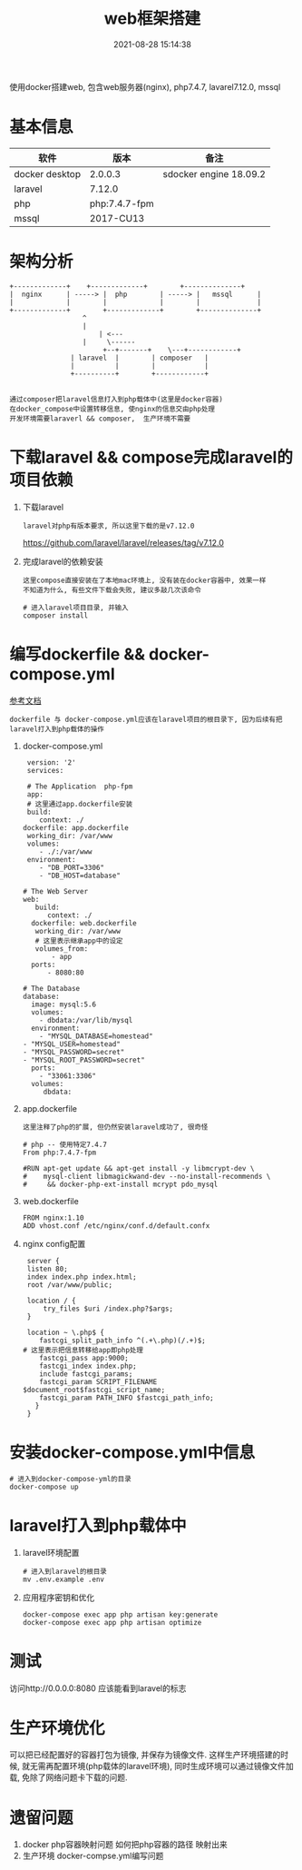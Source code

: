 #+TITLE: web框架搭建
#+DATE: 2021-08-28 15:14:38
#+HUGO_CATEGORIES: project
#+HUGO_TAGS: 
#+HUGO_DRAFT: false
#+hugo_auto_set_lastmod: t
#+OPTIONS: ^:nil

使用docker搭建web,
包含web服务器(nginx), php7.4.7, lavarel7.12.0, mssql

#+hugo: more

* 基本信息
  | 软件           | 版本          | 备注                   |
  |----------------+---------------+------------------------|
  | docker desktop | 2.0.0.3       | sdocker engine 18.09.2 |
  |----------------+---------------+------------------------|
  | laravel        | 7.12.0        |                        |
  |----------------+---------------+------------------------|
  | php            | php:7.4.7-fpm |                        |
  |----------------+---------------+------------------------|
  | mssql          | 2017-CU13     |                        |
  |----------------+---------------+------------------------|


* 架构分析
#+BEGIN_EXAMPLE
  +-------------+	 +-------------+       	+--------------+
  |  nginx      | -----> |  php        | ----->	|   mssql      |
  |             |      	 |             |    	|              |
  +-------------+      	 +-------------+    	+--------------+
  		       	    ^
 		       	    |
 	       	       	    | <---
		       	    |	  \------
       	       	       	 +--+-------+  	 \---+------------+
		       	 | laravel  |  	     | composer   |
		       	 |          |	     |            |
		       	 +----------+	     +------------+

#+END_EXAMPLE

 : 通过composer把laravel信息打入到php载体中(这里是docker容器)
 : 在docker_compose中设置转移信息, 使nginx的信息交由php处理
 : 开发环境需要laraverl && composer,  生产环境不需要

* 下载laravel && compose完成laravel的项目依赖
  1. 下载laravel
     : laravel对php有版本要求, 所以这里下载的是v7.12.0
     https://github.com/laravel/laravel/releases/tag/v7.12.0
  2. 完成laravel的依赖安装
     : 这里compose直接安装在了本地mac环境上, 没有装在docker容器中, 效果一样
     : 不知道为什么, 有些文件下载会失败, 建议多敲几次该命令
     #+BEGIN_EXAMPLE
     # 进入laravel项目目录, 并输入
     composer install
     #+END_EXAMPLE

* 编写dockerfile && docker-compose.yml
  [[https://learnku.com/laravel/t/38564][参考文档]]
  : dockerfile 与 docker-compose.yml应该在laravel项目的根目录下, 因为后续有把laravel打入到php载体的操作
  1. docker-compose.yml
     #+BEGIN_EXAMPLE
     version: '2'
     services:

     # The Application  php-fpm
     app:
     # 这里通过app.dockerfile安装
     build:
        context: ./
	dockerfile: app.dockerfile
     working_dir: /var/www
     volumes:
        - ./:/var/www
     environment:
        - "DB_PORT=3306"
        - "DB_HOST=database"

    # The Web Server
    web:
       build:
          context: ./
	  dockerfile: web.dockerfile
       working_dir: /var/www
       # 这里表示继承app中的设定
       volumes_from:
           - app
      ports:
          - 8080:80

    # The Database
    database:
      image: mysql:5.6
      volumes:
        - dbdata:/var/lib/mysql
      environment:
        - "MYSQL_DATABASE=homestead"
	- "MYSQL_USER=homestead"
	- "MYSQL_PASSWORD=secret"
	- "MYSQL_ROOT_PASSWORD=secret"
      ports:
        - "33061:3306"
      volumes:
         dbdata:
     #+END_EXAMPLE

  2. app.dockerfile
     : 这里注释了php的扩展, 但仍然安装laravel成功了, 很奇怪
     #+BEGIN_EXAMPLE
     # php -- 使用特定7.4.7
     From php:7.4.7-fpm

     #RUN apt-get update && apt-get install -y libmcrypt-dev \
     #    mysql-client libmagickwand-dev --no-install-recommends \
     #     && docker-php-ext-install mcrypt pdo_mysql
     #+END_EXAMPLE

  3. web.dockerfile
     #+BEGIN_EXAMPLE
     FROM nginx:1.10
     ADD vhost.conf /etc/nginx/conf.d/default.confx
     #+END_EXAMPLE

  4. nginx config配置
     #+BEGIN_EXAMPLE
     server {
     listen 80;
     index index.php index.html;
     root /var/www/public;

     location / {
         try_files $uri /index.php?$args;
     }

     location ~ \.php$ {
        fastcgi_split_path_info ^(.+\.php)(/.+)$;
	# 这里表示把信息转移给app即php处理
        fastcgi_pass app:9000;
        fastcgi_index index.php;
        include fastcgi_params;
        fastcgi_param SCRIPT_FILENAME $document_root$fastcgi_script_name;
        fastcgi_param PATH_INFO $fastcgi_path_info;
       }
     }
     #+END_EXAMPLE

* 安装docker-compose.yml中信息
  #+BEGIN_EXAMPLE
  # 进入到docker-compose-yml的目录
  docker-compose up
  #+END_EXAMPLE

* laravel打入到php载体中
  1. laravel环境配置
     #+BEGIN_EXAMPLE
     # 进入到laravel的根目录
     mv .env.example .env
     #+END_EXAMPLE
  2. 应用程序密钥和优化
     #+BEGIN_EXAMPLE
     docker-compose exec app php artisan key:generate
     docker-compose exec app php artisan optimize
     #+END_EXAMPLE

* 测试
  访问http://0.0.0.0:8080 应该能看到laravel的标志

* 生产环境优化
  可以把已经配置好的容器打包为镜像, 并保存为镜像文件.
  这样生产环境搭建的时候, 就无需再配置环境(php载体的laravel环境), 
  同时生成环境可以通过镜像文件加载, 免除了网络问题卡下载的问题.

* 遗留问题
  1. docker php容器映射问题
     如何把php容器的路径 映射出来
  2. 生产环境 docker-compse.yml编写问题
